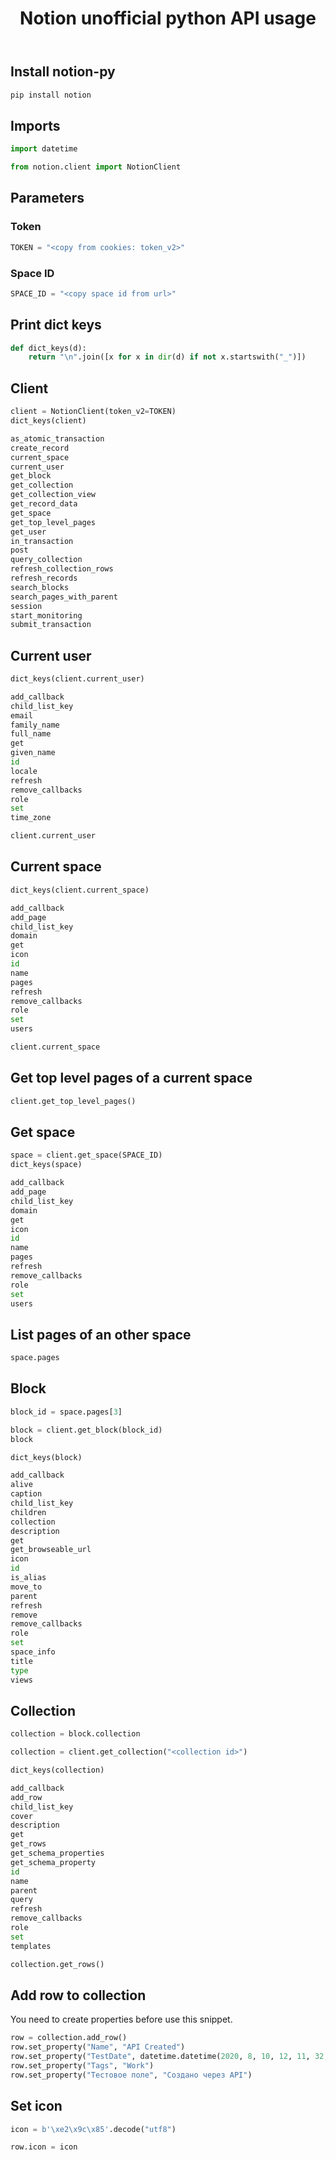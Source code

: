 #+TITLE: Notion unofficial python API usage
#+PROPERTY: header-args:sh :session *shell python-notion-py-usage sh* :results silent raw
#+PROPERTY: header-args:python :session *shell python-notion-py-usage python* :results silent raw
#+OPTIONS: ^:nil

** Install notion-py

#+BEGIN_SRC sh
pip install notion
#+END_SRC

** Imports

#+BEGIN_SRC python
import datetime

from notion.client import NotionClient
#+END_SRC

** Parameters
*** Token

#+BEGIN_SRC python
TOKEN = "<copy from cookies: token_v2>"
#+END_SRC

*** Space ID

#+BEGIN_SRC python
SPACE_ID = "<copy space id from url>"
#+END_SRC

** Print dict keys

#+BEGIN_SRC python
def dict_keys(d):
    return "\n".join([x for x in dir(d) if not x.startswith("_")])
#+END_SRC

** Client

#+BEGIN_SRC python :results replace code :exports both
client = NotionClient(token_v2=TOKEN)
dict_keys(client)
#+END_SRC

#+RESULTS:
#+BEGIN_SRC python
as_atomic_transaction
create_record
current_space
current_user
get_block
get_collection
get_collection_view
get_record_data
get_space
get_top_level_pages
get_user
in_transaction
post
query_collection
refresh_collection_rows
refresh_records
search_blocks
search_pages_with_parent
session
start_monitoring
submit_transaction
#+END_SRC

** Current user

#+BEGIN_SRC python :results replace code :exports both
dict_keys(client.current_user)
#+END_SRC

#+RESULTS:
#+BEGIN_SRC python
add_callback
child_list_key
email
family_name
full_name
get
given_name
id
locale
refresh
remove_callbacks
role
set
time_zone
#+END_SRC

#+BEGIN_SRC python
client.current_user
#+END_SRC

** Current space

#+BEGIN_SRC python :results replace code :exports both
dict_keys(client.current_space)
#+END_SRC

#+RESULTS:
#+BEGIN_SRC python
add_callback
add_page
child_list_key
domain
get
icon
id
name
pages
refresh
remove_callbacks
role
set
users
#+END_SRC

#+BEGIN_SRC python
client.current_space
#+END_SRC

** Get top level pages of a current space

#+BEGIN_SRC python
client.get_top_level_pages()
#+END_SRC

** Get space

#+BEGIN_SRC python :results replace code :exports both
space = client.get_space(SPACE_ID)
dict_keys(space)
#+END_SRC

#+RESULTS:
#+BEGIN_SRC python
add_callback
add_page
child_list_key
domain
get
icon
id
name
pages
refresh
remove_callbacks
role
set
users
#+END_SRC

** List pages of an other space

#+BEGIN_SRC python
space.pages
#+END_SRC

** Block

#+BEGIN_SRC python
block_id = space.pages[3]
#+END_SRC

#+BEGIN_SRC python
block = client.get_block(block_id)
block
#+END_SRC

#+BEGIN_SRC python :results replace code :exports both
dict_keys(block)
#+END_SRC

#+RESULTS:
#+BEGIN_SRC python
add_callback
alive
caption
child_list_key
children
collection
description
get
get_browseable_url
icon
id
is_alias
move_to
parent
refresh
remove
remove_callbacks
role
set
space_info
title
type
views
#+END_SRC

** Collection

#+BEGIN_SRC python
collection = block.collection
#+END_SRC

#+BEGIN_SRC python
collection = client.get_collection("<collection id>")
#+END_SRC

#+BEGIN_SRC python :results replace code :exports both
dict_keys(collection)
#+END_SRC

#+RESULTS:
#+BEGIN_SRC python
add_callback
add_row
child_list_key
cover
description
get
get_rows
get_schema_properties
get_schema_property
id
name
parent
query
refresh
remove_callbacks
role
set
templates
#+END_SRC

#+BEGIN_SRC python
collection.get_rows()
#+END_SRC

** Add row to collection

You need to create properties before use this snippet.

#+BEGIN_SRC python
row = collection.add_row()
row.set_property("Name", "API Created")
row.set_property("TestDate", datetime.datetime(2020, 8, 10, 12, 11, 32, 802000))
row.set_property("Tags", "Work")
row.set_property("Тестовое поле", "Создано через API")
#+END_SRC

** Set icon

#+BEGIN_SRC python
icon = b'\xe2\x9c\x85'.decode("utf8")
#+END_SRC

#+BEGIN_SRC python
row.icon = icon
#+END_SRC
